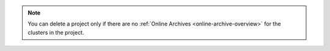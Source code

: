 .. note:: 

   You can delete a project only if there are no :ref:`Online 
   Archives <online-archive-overview>` for the clusters in the 
   project.